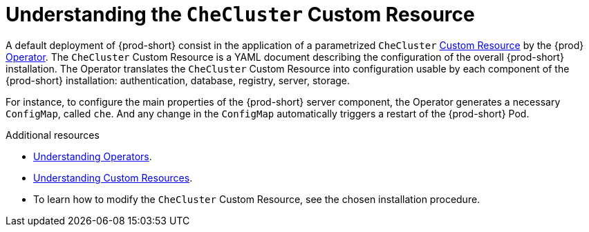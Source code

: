 [id="understanding-the-checluster-custom-resource_{context}"]
= Understanding the `CheCluster` Custom Resource

A default deployment of {prod-short} consist in the application of a parametrized `CheCluster` link:https://docs.openshift.com/container-platform/latest/operators/crds/crd-managing-resources-from-crds.html[Custom Resource] by the {prod} link:https://docs.openshift.com/container-platform/latest/operators/olm-what-operators-are.html[Operator].
The `CheCluster` Custom Resource is a YAML document describing the configuration of the overall {prod-short} installation.
The Operator translates the `CheCluster` Custom Resource into configuration usable by each component of the {prod-short} installation: authentication, database, registry, server, storage. 

For instance, to configure the main properties of the {prod-short} server component, the Operator generates a necessary `ConfigMap`, called `che`. And any change in the `ConfigMap` automatically triggers a restart of the {prod-short} Pod.


.Additional resources

* link:https://docs.openshift.com/container-platform/latest/operators/olm-what-operators-are.html[Understanding Operators].

* link:https://docs.openshift.com/container-platform/latest/operators/crds/crd-managing-resources-from-crds.html[Understanding Custom Resources].

* To learn how to modify the `CheCluster` Custom Resource, see the chosen installation procedure.
